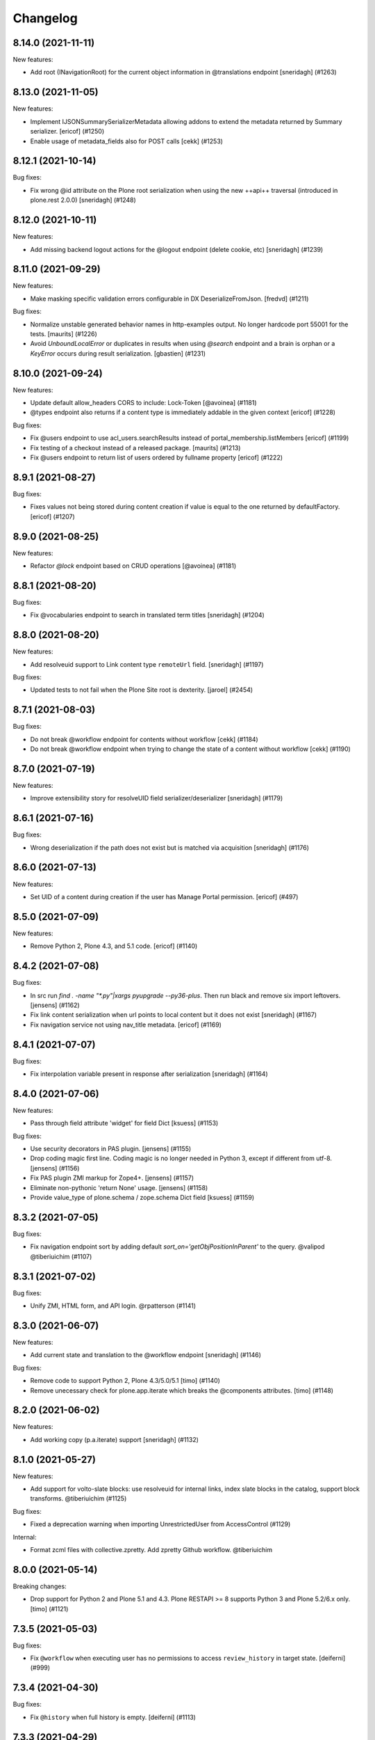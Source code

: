 Changelog
=========

.. You should *NOT* be adding new change log entries to this file.
   You should create a file in the news directory instead.
   For helpful instructions, please see:
   https://github.com/plone/plone.releaser/blob/master/ADD-A-NEWS-ITEM.rst

.. towncrier release notes start

8.14.0 (2021-11-11)
-------------------

New features:


- Add root (INavigationRoot) for the current object information in @translations endpoint
  [sneridagh] (#1263)


8.13.0 (2021-11-05)
-------------------

New features:


- Implement IJSONSummarySerializerMetadata allowing addons to extend the metadata returned by Summary serializer.
  [ericof] (#1250)
- Enable usage of metadata_fields also for POST calls [cekk] (#1253)


8.12.1 (2021-10-14)
-------------------

Bug fixes:


- Fix wrong @id attribute on the Plone root serialization when using the new ++api++ traversal (introduced in plone.rest 2.0.0)
  [sneridagh] (#1248)


8.12.0 (2021-10-11)
-------------------

New features:


- Add missing backend logout actions for the @logout endpoint (delete cookie, etc)
  [sneridagh] (#1239)


8.11.0 (2021-09-29)
-------------------

New features:


- Make masking specific validation errors configurable in DX DeserializeFromJson. [fredvd] (#1211)


Bug fixes:


- Normalize unstable generated behavior names in http-examples output.
  No longer hardcode port 55001 for the tests.
  [maurits] (#1226)
- Avoid `UnboundLocalError` or duplicates in results when using `@search` endpoint and a brain is orphan or a `KeyError` occurs during result serialization.
  [gbastien] (#1231)


8.10.0 (2021-09-24)
-------------------

New features:


- Update default allow_headers CORS to include: Lock-Token [@avoinea] (#1181)
- @types endpoint also returns if a content type is immediately addable in the given context
  [ericof] (#1228)


Bug fixes:


- Fix @users endpoint to use acl_users.searchResults instead of portal_membership.listMembers
  [ericof] (#1199)
- Fix testing of a checkout instead of a released package.
  [maurits] (#1213)
- Fix @users endpoint to return list of users ordered by fullname property
  [ericof] (#1222)


8.9.1 (2021-08-27)
------------------

Bug fixes:


- Fixes values not being stored during content creation if value is equal to the one returned by defaultFactory.
  [ericof] (#1207)


8.9.0 (2021-08-25)
------------------

New features:


- Refactor `@lock` endpoint based on CRUD operations [@avoinea] (#1181)


8.8.1 (2021-08-20)
------------------

Bug fixes:


- Fix @vocabularies endpoint to search in translated term titles
  [sneridagh] (#1204)


8.8.0 (2021-08-20)
------------------

New features:


- Add resolveuid support to Link content type ``remoteUrl`` field.
  [sneridagh] (#1197)


Bug fixes:


- Updated tests to not fail when the Plone Site root is dexterity.
  [jaroel] (#2454)


8.7.1 (2021-08-03)
------------------

Bug fixes:


- Do not break @workflow endpoint for contents without workflow [cekk] (#1184)
- Do not break @workflow endpoint when trying to change the state of a content without workflow [cekk] (#1190)


8.7.0 (2021-07-19)
------------------

New features:


- Improve extensibility story for resolveUID field serializer/deserializer
  [sneridagh] (#1179)


8.6.1 (2021-07-16)
------------------

Bug fixes:


- Wrong deserialization if the path does not exist but is matched via acquisition
  [sneridagh] (#1176)


8.6.0 (2021-07-13)
------------------

New features:


- Set UID of a content during creation if the user has Manage Portal permission.
  [ericof] (#497)


8.5.0 (2021-07-09)
------------------

New features:


- Remove Python 2, Plone 4.3, and 5.1 code.
  [ericof] (#1140)


8.4.2 (2021-07-08)
------------------

Bug fixes:


- In src run `find . -name "*.py"|xargs pyupgrade --py36-plus`.
  Then run black and remove six import leftovers. 
  [jensens] (#1162)
- Fix link content serialization when url points to local content but it does not exist
  [sneridagh] (#1167)
- Fix navigation service not using nav_title metadata.
  [ericof] (#1169)


8.4.1 (2021-07-07)
------------------

Bug fixes:


- Fix interpolation variable present in response after serialization
  [sneridagh] (#1164)


8.4.0 (2021-07-06)
------------------

New features:


- Pass through field attribute 'widget' for field Dict [ksuess] (#1153)


Bug fixes:


- Use security decorators in PAS plugin. [jensens] (#1155)
- Drop coding magic first line. Coding magic is no longer needed in Python 3, except if different from utf-8. [jensens] (#1156)
- Fix PAS plugin ZMI markup for Zope4+. [jensens] (#1157)
- Eliminate non-pythonic 'return None' usage. [jensens] (#1158)
- Provide value_type of plone.schema / zope.schema Dict field [ksuess] (#1159)


8.3.2 (2021-07-05)
------------------

Bug fixes:


- Fix navigation endpoint sort by adding default `sort_on='getObjPositionInParent'` to the query.  @valipod @tiberiuichim (#1107)


8.3.1 (2021-07-02)
------------------

Bug fixes:


- Unify ZMI, HTML form, and API login. @rpatterson (#1141)


8.3.0 (2021-06-07)
------------------

New features:


- Add current state and translation to the @workflow endpoint
  [sneridagh] (#1146)


Bug fixes:


- Remove code to support Python 2, Plone 4.3/5.0/5.1 [timo] (#1140)
- Remove unecessary check for plone.app.iterate which breaks the @components attributes. [timo] (#1148)


8.2.0 (2021-06-02)
------------------

New features:


- Add working copy (p.a.iterate) support
  [sneridagh] (#1132)


8.1.0 (2021-05-27)
------------------

New features:


- Add support for volto-slate blocks: use resolveuid for internal links, index slate blocks in the catalog, support block transforms. @tiberiuichim (#1125)


Bug fixes:


- Fixed a deprecation warning when importing UnrestrictedUser from AccessControl (#1129)



Internal:

- Format zcml files with collective.zpretty. Add zpretty Github workflow. @tiberiuichim


8.0.0 (2021-05-14)
------------------

Breaking changes:


- Drop support for Python 2 and Plone 5.1 and 4.3. Plone RESTAPI >= 8 supports Python 3 and Plone 5.2/6.x only. [timo] (#1121)


7.3.5 (2021-05-03)
------------------

Bug fixes:


- Fix ``@workflow`` when executing user has no permissions to access ``review_history`` in target state.
  [deiferni] (#999)


7.3.4 (2021-04-30)
------------------

Bug fixes:


- Fix ``@history`` when full history is empty.
  [deiferni] (#1113)


7.3.3 (2021-04-29)
------------------

Bug fixes:


- Fix ``@querystring-search`` endpoint with correct sort_order
  @mamico (#1108)


7.3.2 (2021-04-07)
------------------

Bug fixes:


- Fix ``@search`` endpoint with use_site_search_settings flag, for VHM PhysicalRoot
  scenarios
  @tiberiuichim (#1105)


7.3.1 (2021-03-27)
------------------

Bug fixes:


- Fixes if old p.schema is used
  [sneridagh] (#1103)


7.3.0 (2021-03-25)
------------------

New features:


- Adjust JSONField adapter to include widget name to use in serialization
  [sneridagh] (#1089)


Bug fixes:


- Fixes build was using the released version
  [sneridagh] (#1090)


7.2.1 (2021-03-22)
------------------

Bug fixes:


- @contextnavigation endpoint does not honor nav_title index
  [sneridagh] (#1092)


7.2.0 (2021-03-18)
------------------

New features:


- Allow block transforms to run in "subblocks", discovered as the ``blocks`` field (or alternatively, ``data.blocks``) in a block value. (#1085)


7.1.0 (2021-03-17)
------------------

New features:


- Allow passing ``use_site_search_settings=1`` in the ``@search`` endpoint request, to follow Plone's ``ISearchSchema`` settings. (#1081)


Bug fixes:


- Do not log "No such index" warnings for knonw indexes like metadata_fields @cekk (#987)
- Respect "Access inactive portal content" permission in @search endpoint [cekk] (#1066)
- Add GSM unsubscribe for test registered adapters in block transformer tests @tiberiuichim (#1083)
- Pin some package versions to fix buildout @tiberiuichim (#1086)


7.0.0 (2021-02-20)
------------------

- Re-release 7.0.0b8 as 7.0.0 final. [timo]


7.0.0b8 (2021-02-19)
--------------------

New features:


- Mark restapi 7 with a zcml feature flag: ``plonerestapi-7``
  [sneridagh] (#1068)
- Add a couple of additional tests for resolveuid feature reassurance
  [sneridagh] (#1072)


Bug fixes:


- Avoid duplicate fields within DX RestAPI
  [avoinea] (#1073)


7.0.0b7 (2021-02-10)
--------------------

New features:


- Add ``root`` element to the @breadcrumbs endpoint
  [sneridagh] (#1064)


Bug fixes:


- Remove ``escape``'d titles
  [sneridagh] (#1061)


7.0.0b6 (2021-02-09)
--------------------

Bug fixes:


- Do not break if some custom code provides an alias for Products.Archetypes (#1004)
- Handle missing review_state value in @navigation endpoint for items without a workflow [cekk] (#1060)


7.0.0b5 (2021-02-03)
--------------------

Bug fixes:


- Fix transform object_browser href smartfield not working as expected
  [sneridagh] (#1058)


7.0.0b4 (2021-02-01)
--------------------

Bug fixes:


- Fix href smart field in transformers do not cover the object_widget use case
  [sneridagh] (#1054)


7.0.0b3 (2021-01-26)
--------------------

New features:


- Add new @contextnavigation endpoint.
  [tiberiuichim] (#1042)
- Refactor navigation endpoint, add new ``nav_title`` attribute
  [sneridagh] (#1047)
- Add nav_title attribute to breadcrumbs endpoint
  [sneridagh] (#1049)
- Unify nav_title and title in navs
  [sneridagh] (#1051)


Bug fixes:


- Fix ``@id`` when content query has no ``fullbojects``
  [sneridagh] (#837)


7.0.0b2 (2021-01-25)
--------------------

New features:


- Add serializer/deserializer for remoteUrl Link's field [cekk] (#1005)


7.0.0b1 (2021-01-08)
--------------------

New features:


- Register blocks transformers also for Site Root
  [cekk] (#1043)


7.0.0a6 (2020-12-18)
--------------------

New features:


- Add `sort` feature to resort all folder items [petschki] (#812)
- Remove unneeded stringtype checks [erral] (#875)
- Enable Plone 4 Control Panels: Add-ons, Dexterity Content Types [avoinea] (#984)
- Enhance traceback with ``__traceback_info__`` on import to detect the field causing the problem. [jensens] (#1009)


Bug fixes:


- Fixed deprecation warnings for ``zope.site.hooks``, ``CMFPlone.interfaces.ILanguageSchema``
  and ``plone.dexterity.utils.splitSchemaName``. [maurits] (#975)
- Update tests to fix https://github.com/plone/plone.dexterity/pull/137 [@avoinea] (#1001)
- Fix resolveuid blocks transforms [tisto, sneridagh] (#1006)
- Fix type hint example in searching documentation. [jensens] (#1008)
- Fixed compatibility with Zope 4.5.2 by making sure Location header is string.
  On Python 2 it could be unicode for the users and groups end points.
  Fixes `issue 1019 <https://github.com/plone/plone.restapi/issues/1019>`_. [maurits] (#1019)
- Check for Plone 5 in content-adding endpoint if plone.app.multilingual is installed [erral] (#1029)
- Do not test if there is a `meta_type` index. It is unused ballast. [jensens] (#2024)
- Fix tests with Products.MailHost 4.10. [maurits] (#3178)


7.0.0a5 (2020-08-21)
--------------------

New features:

- Improved blocks transformers: now we can handle generic transformers
  [cekk]
- Add generic block transformer for handle resolveuid in all blocks that have a *url* or *href* field
  [cekk]
- Add "smart fields" concept: if block has a *searchableText* field, this will be indexed in Plone
  [cekk, tiberiuichim] (#952)


7.0.0a4 (2020-05-15)
--------------------

New features:


- Replace internal links to files in blocks with a download url if the user has no edit permissions [csenger] (#930)


7.0.0a3 (2020-05-13)
--------------------

New features:


- In block text indexing, query for IBlockSearchableText named adapters to allow
  extraction from any block type. This avoids hardcoding for the 'text' block type.
  [tiberiuichim] (#917)


7.0.0a2 (2020-05-12)
--------------------

New features:


- Added ``IBlockFieldDeserializationTransformer`` and its counterpart,
  ``IBlockFieldSerializationTransformer`` concepts, use subscribers to
  convert/adjust value of blocks on serialization/deserialization, this enables
  an extensible mechanism to transform block values when saving content.

  Added an html block deserializer transformer, it will clean the
  content of the "html" block according to portal_transform x-html-safe settings.

  Added an image block deserializer transformer, it will use resolveuid mechanism
  to transform the url field to a UID of content.

  Move the resolveuid code from the dexterity field deserializer to a dedicated
  block converter adapter, using the above mechanism.
  [tiberiuichim] (#915)


7.0.0a1 (2020-05-11)
--------------------

New features:


- Resolve links in blocks to UIDs during deserialization and back to paths during
  serialization.
  [buchi,timo,cekk] (#808)


6.15.1 (2021-02-20)
-------------------

Bug fixes:


- Fixed compatibility with Zope 4.5.2 by making sure Location header is string.
  On Python 2 it could be unicode for the users and groups end points.
  Fixes `issue 1019 <https://github.com/plone/plone.restapi/issues/1019>`_.
  [maurits] (#1019)


6.15.0 (2020-10-08)
-------------------

New features:

- Add `sort` feature to resort all folder items
  [petschki] (#812)

- Remove unneeded stringtype checks
  [erral] (#875)


Bug fixes:


- Fixed deprecation warnings for ``zope.site.hooks``, ``CMFPlone.interfaces.ILanguageSchema``
  and ``plone.dexterity.utils.splitSchemaName``.
  [maurits] (#975)

- Update tests to fix https://github.com/plone/plone.dexterity/pull/137
  [@avoinea] (#1001)

- Fix tests with Products.MailHost 4.10.
  [maurits] (#3178)


6.14.0 (2020-08-28)
-------------------

New features:

- Add @types endpoint to be able to add/edit/delete CT schema [Petchesi-Iulian, avoinea] (#951)


6.13.8 (2020-08-20)
-------------------

Bug fixes:


- Removed useless management of metadata_fields in SearchHandler/LazyCatalogResultSerializer since it is handled in DefaultJSONSummarySerializer. [gbastien] (#970)


6.13.7 (2020-07-16)
-------------------

Bug fixes:


- Add a Decimal() converter
  [fulv] (#963)


6.13.6 (2020-07-09)
-------------------

Bug fixes:


- Fix Plone 5.2.x deprecation message 'ILanguageSchema is deprecated'.
  [timo] (#975)
- Do not hardcode the port in tests because it may depend on environment variables [ale-rt] (#978)


6.13.5 (2020-06-29)
-------------------

Bug fixes:


- Remove the use of plone.api in upgrade code
  [erral] (#917)


6.13.4 (2020-06-18)
-------------------

Bug fixes:


- Re-add test folder to the release (ignore the tests/images folder though). [timo] (#968)


6.13.3 (2020-06-17)
-------------------

Bug fixes:


- Take the `include_items` parameter into account in `SerializeCollectionToJson`. [gbastien] (#957)


6.13.2 (2020-06-15)
-------------------

Bug fixes:


- Include plone.app.controlpanel permissions.zcml in database service to avoid ConfigurationExecutionError regarding 'plone.app.controlpanel.Overview' permission while starting Plone 4.3.x [gbastien] (#956)


6.13.1 (2020-06-03)
-------------------

Bug fixes:


- PATCH (editing) in @user endpoint now is able to remove existing values using null
  [sneridagh] (#946)


6.13.0 (2020-05-28)
-------------------

New features:


- Expose author_image in comments endpoint [timo] (#948)


6.12.0 (2020-05-11)
-------------------

New features:


- Add database endpoint [timo] (#941)


6.11.0 (2020-05-08)
-------------------

New features:


- Add type-schema adapters for: Email, URI and Password
  [avoinea] (#926)


6.10.0 (2020-05-07)
-------------------

New features:


- Add system endpoint. [timo] (#736)


6.9.1 (2020-05-07)
------------------

Bug fixes:


- Fixed @translations endpoint to only retrieve the translations that the current user
  can really access using ``get_restricted_translations`` instead. This fixes the use
  case where an user with no permissions on a translation accessing the endpoint returned
  a 401.
  [sneridagh] (#937)


6.9.0 (2020-05-06)
------------------

New features:


- Add endpoints for managing addons. [esteele] (#733)


6.8.1 (2020-05-04)
------------------

Bug fixes:


- Treat next/prev items for unordered folders.
  [rodfersou] (#928)


6.8.0 (2020-04-23)
------------------

New features:


- Managing Dexterity Type Creation (CRUD) via plone.restapi
  [avoinea] (#534)


6.7.0 (2020-04-21)
------------------

New features:


- Make @querystring-search endpoint context aware
  [sneridagh] (#911)


Bug fixes:


- Fix sphinxbuilder with Python 3.8
  [avoinea] (#905)


6.6.1 (2020-04-17)
------------------

Bug fixes:


- call unescape method on received html for richtext before save it in Plone.
  [cekk] (#913)
- Small fix in IBlocks test, addedd a missing assert call
  [tiberiuichim] (#914)


6.6.0 (2020-04-07)
------------------

New features:


- Add next_item and previous_item attributes to allow to navigate to the previous and next sibling in the container the document is located.
  [rodfersou] (#900)


6.5.2 (2020-04-01)
------------------

Bug fixes:


- Fix for the use case while updating user properties in the @user endpoint, and the
  portrait is already previously set but the request includes the (previously) serialized
  value as a string because the user are not updating it
  [sneridagh] (#896)


6.5.1 (2020-04-01)
------------------

Bug fixes:


- Fix deleting user portrait.
  [buchi] (#751)


6.5.0 (2020-03-30)
------------------

New features:


- Link translation on content creation feature and new @translation-locator endpoint
  [sneridagh] (#887)


6.4.1 (2020-03-25)
------------------

Bug fixes:


- Make discussion endpoint return content that is deserialized via portal transforms (e.g. 'text/x-web-intelligent') [timo] (#889)


6.4.0 (2020-03-23)
------------------

New features:


- Add targetUrl to the dxcontent serializer for primary file fields to be able to download a file directly.
  [csenger] (#886)


Bug fixes:


- Fixed package install error with Python 3.6 without locale.
  See `coredev issue 642 <https://github.com/plone/buildout.coredev/issues/642#issuecomment-597008272>`_.
  [maurits] (#642)
- plone.app.discussion extends the review workflow for moderation of comments. This change takes the additional workflow states into account.
  [ksuess] (#842)


6.3.0 (2020-03-03)
------------------

New features:


- Allow using object paths and UIDs to link translations
  [erral] (#645)


Bug fixes:


- Add a catalog serializer guard when returning fullobjects in case the object doesn't
  exist anymore because for some reason it failed to uncatalog itself.
  [sneridagh] (#877)
- Use longer password in tests.  [maurits] (#3044)


6.2.4 (2020-02-20)
------------------

Bug fixes:


- fullobjects qs is missing in response batch links in batching operations
  [sneridagh] (#868)


6.2.3 (2020-02-19)
------------------

Bug fixes:


- Return proper None instead of string "None" on the choice schema serializer [sneridagh] (#863)


6.2.2 (2020-01-24)
------------------

Bug fixes:


- Degrade gracefully when a term set in a content field does not exists in the assigned vocabulary [sneridagh] (#856)


6.2.1 (2020-01-22)
------------------

Bug fixes:


- Sharing POST: Limit roles to ones the user is allowed to delegate.
  [lgraf] (#857)


6.2.0 (2020-01-10)
------------------

New features:


- Make ?fullobjects work in AT Collections to get the full JSON representation of the items
  [erral] (#698)
- Make ?fullobjects work in Dexterity Collections to get the full JSON representation of the items
  [erral] (#848)


Bug fixes:


- Fix WorkflowException for related items with no review_state.
  [arsenico13] (#376)


6.1.0 (2020-01-05)
------------------

New features:


- Add SearchableText indexing for text in blocks
  [luca-bellenghi] (#844)


6.0.0 (2019-12-22)
------------------

Breaking changes:


- Remove IAPIRequest marker interface from plone.restapi. The correct interface should be imported from plone.rest.interfaces instead. If anybody was using this marker Interface, it didn't do anything. (#819)


Bug fixes:


- Prevent converting bytestring ids to unicode ids when reordering (see upgrade guide for potential migration).
  [deiferni] (#827)


5.1.0 (2019-12-07)
------------------

New features:


- Add Python 3.8 support @timo (#829)


5.0.3 (2019-12-06)
------------------

Bug fixes:


- Change to use the short name for the Blocks behavior instead of using the interface one. It fixes #838.
  [sneridagh] (#838)


5.0.2 (2019-11-06)
------------------

Bug fixes:


- Fix filtering vocabs and sources by title with non-ASCII characters.
  [lgraf] (#825)


5.0.1 (2019-11-05)
------------------

Bug fixes:


- Fix serialization of vocabulary items for fields that need hashable items (e.g. sets).
  [buchi] (#788)


5.0.0 (2019-10-31)
------------------

Breaking changes:


- Rename tiles behavior and fields to blocks, migration step.
  [timo, sneridagh] (#821)


Bug fixes:


- Fixed startup error when Archetypes is there, but ``plone.app.blob`` or ``plone.app.collection`` not.
  [maurits] (#690)


4.6.0 (2019-10-06)
------------------

New features:


- Add @sources and @querysources endpoints, and link to them from JSON schema in @types response.
  [lgraf] (#790)


Bug fixes:


- Explicitly load zcml of dependencies, instead of using ``includeDependencies``
  [maurits] (#2952)


4.5.1 (2019-09-23)
------------------

Bug fixes:


- Fire ModifiedEvent when field is set to null in a PATCH request.
  [phgross] (#802)

- Testing: Drop freezegun and instead selectively patch some timestamp accessors.
  [lgraf] (#803)


4.5.0 (2019-09-12)
------------------

New features:


- Add @querystring-search endpoint that returns the results of a search using a p.a.querystring query.
  [sneridagh] (#789)
- Use Plone 5.2 and Python 3 as default to generate documentation. [timo] (#800)


Bug fixes:


- Make group serializer results predictable by returning sorted item results. [timo] (#798)


4.4.0 (2019-08-30)
------------------

New features:


- Add @querystring endpoint that dumps p.a.querystring config.
  [lgraf] (#754)


Bug fixes:


- Fix typo in the ``tiles_layout`` field title name.
  [sneridagh] (#785)


4.3.1 (2019-07-10)
------------------

Bug fixes:


- Fix @sharing POST when called on the plone site root
  [csenger] (#780)


4.3.0 (2019-06-30)
------------------

New features:


- Support retrieval of additional metadata fields in summaries in the same way as
  in search results.
  [buchi] (#681)


4.2.0 (2019-06-29)
------------------

New features:


- Make @types endpoint expandable.
  [lgraf] (#766)
- Factor out permission checks in @users endpoint
  to make it more easily customizable.
  [lgraf] (#771)


Bug fixes:


- Gracefully handle corrupt images when serializing scales.
  [lgraf] (#729)
- Docs: Make sure application/json+schema examples also get syntax highlighted.
  [lgraf] (#764)
- Return empty response for status 204 (No Content).
  [buchi] (#775)
- Return status 400 if a referenced object can not be resolved during deserialization.
  [lgraf] (#777)


4.1.4 (2019-06-21)
------------------

Bug fixes:


- Set effective_date and reindex obj on workflow transitions. [wkbkhard] (#760)


4.1.3 (2019-06-21)
------------------

Bug fixes:


- Improve documentation for how to set relations by adding some examples.
  [buchi] (#732)
- Return an error message if a referenced object can not be resolved.
  [buchi] (#738)


4.1.2 (2019-06-15)
------------------

Bug fixes:


- @types endpoint: Fix support for context aware default factories.
  [lgraf] (#748)


4.1.1 (2019-06-13)
------------------

Bug fixes:


- Handle ``None`` as a vocabulary term title in the vocabulary serializer.
  [Rotonen] (#742)
- Handle a term not having a title attribute in the vocabulary serializer.
  [Rotonen] (#742)
- Handle a term having a non-ASCII ``str`` title attribute in the vocabulary
  serializer.
  [Rotonen] (#743)
- Fix time freezing in Plone 5.1 tests.
  [lgraf] (#745)


4.1.0 (2019-05-25)
------------------

New features:

- Use Black on the code base. [timo] (#693)


4.0.0 (2019-05-09)
------------------

Breaking changes:

- @vocabularies service: No longer returns an @id for terms. Results are batched, and terms are now listed as items instead of terms to match other batched responses. Batch size is 25 by default but can be overridden using the b_size parameter.
  [davisagli]

- @types service: Choice fields using named vocabularies are now serialized with a vocabulary property giving the URL of the @vocabularies endpoint for the vocabulary instead of including choices, enum and enumNames inline. The subjects field is now serialized as an array of string items using the plone.app.vocabularies.Keywords vocabulary.
  [davisagli]

- Serialize widget parameters into a widgetOptions object instead of adding them to the top level of the schema property.
  [davisagli]

- Add `title` and `token` filter to the vocabularies endpoint.
  [davisagli, sneridagh, timo] (#535)

- Use tokens for serialization/deserialization of vocabulary terms.
  [buchi] (#691)

- Return the token and the title of vocabulary terms in serialization.
  See upgrade guide for more information.
  [buchi] (#726)

New Features:

- ``@vocabularies`` service: Use ``title`` parameter to filter terms by title
  and ``token`` for getting the title of a term given a token.
  (case-insensitive).
  [davisagli, sneridagh, timo]

Bug fixes:

- Standardize errors data structure of email-notification endpoint.
  [cekk] (#708)

- When renewing an expired or invalid authentication token with ``@login-renew`` fail with a ``401`` error instead of returning a new authentication token.
  [thet] (#721)

- Use interface name in the ``tiles`` profile instead of the shorthand behavior name. This fixes #724.
  [sneridagh] (#724)

- Avoid calculating batch links for catalog results twice.
  [davisagli]


3.9.0 (2019-04-18)
------------------

New features:

- Add full support for `fullobjects` support for AT content types.
  [sneridagh] (#698)


3.8.1 (2019-03-21)
------------------

Bug fixes:

- Fixed Python 3 incompatiblity with workflow service (#676)
  [ajung]

- Hide performance, testing, and tiles profile. (#700)
  [timo]


3.8.0 (2019-03-21)
------------------

New features:

- Add support for add/update user portraits (@user endpoint)
  [sneridagh] (#701)


3.7.5 (2019-03-14)
------------------

Bug fixes:

- Do not depend on the deprecated plone.app.controlpanel package.
  [sneridagh] (#696)


3.7.4 (2019-03-13)
------------------

Bug fixes:

- Fix a problem on ZCML loading depending on how the policy package is named,
  related to the load of permissions in control panels and multilingual.
  [sneridagh] (#526)


3.7.3 (2019-03-08)
------------------

Bug fixes:

- Use environment-markers instead of python-logic to specify dependencies for py2.
  [pbauer] (#688)


3.7.2 (2019-03-07)
------------------

Bug fixes:

- Fix TUS upload events `#689 <https://github.com/plone/plone.restapi/issues/689>`_.
  [buchi] (#689)


3.7.1 (2019-03-06)
------------------

Bugfixes:

- Fix release to not create universal (Python 2/3) wheels.
  [gforcada]

- Install zestreleaser.towncrier in the buildout to the changelog is updated correctly. (#684)
  [maurits]


3.7.0 (2019-03-04)
------------------

New Features:

- Add group roles to @groups serializer
  [sneridagh]


3.6.0 (2019-02-16)
------------------

New Features:

- Enhance site root to serialize and deserialize 'tiles' and 'tiles_layout' attributes.
  [sneridagh]

- Fix @workflow endpoint on site root to return an empty object instead of a 404.
  [sneridagh]


3.5.2 (2019-02-14)
------------------

Bugfixes:

- Fix serializing the Event type. This fixes https://github.com/plone/plone.restapi/issues/664.
  [davisagli, elioschmutz]


3.5.1 (2019-02-05)
------------------

Bugfixes:

- Do not fail on serializing types with fields having non-parametrized widgets.
  Fixes issue `664 <https://github.com/plone/plone.restapi/issues/664>`_.
  [elioschmutz]


3.5.0 (2018-11-06)
------------------

New Features:

- Add Python 3 support.
  [pbauer, davisagli]


3.4.5 (2018-09-14)
------------------

Bugfixes:

- Avoid ``AttributeError`` on add-on installation (fixes `#465 <https://github.com/plone/plone.restapi/issues/465>`_.
  [lukasgraf, hvelarde]

- Make search work with a path query containing a list of paths in a virtual hosting setting.
  [sunew]


3.4.4 (2018-08-31)
------------------

Bugfixes:

- Generalize the last bugfix solution for searching the userid on password
  reset requests, matching it with Plone's one. This covers all the request
  use cases.
  [sneridagh]


3.4.3 (2018-08-30)
------------------

Bugfixes:

- Add "Use UUID as user ID" support for password resets
  [sneridagh]


3.4.2 (2018-08-27)
------------------

Bugfixes:

- Add missing "Use UUID as user ID" support to POST @users endpoint on user creation.
  Also improve the userid/username chooser by using the same process as Plone does.
  This fixes: https://github.com/plone/plone.restapi/issues/586
  [sneridagh]


3.4.1 (2018-07-22)
------------------

Bugfixes:

- Make sure the default profile is installed on tiles profile installation.
  [timo]


3.4.0 (2018-07-21)
------------------

New Features:

- Add tiles profile.
  [timo]


3.3.0 (2018-07-20)
------------------

New Features:

- Return member fields based on user schema in `@users` endpoint instead of a
  fixed list of member properties.
  [buchi]


3.2.2 (2018-07-19)
------------------

Bugfixes:

- Do not include HTTP examples using data_files anymore, but move them below
  src/plone/restapi instead and use package_data to include them.
  [lgraf]

- Rename Dexterity content before adding it to a container.
  [buchi]

- Avoid hard dependency on Archetypes introduced in 3.0.0.
  This fixes `issue 570 <https://github.com/plone/plone.restapi/issues/570>`_.
  [buchi]

- Make setup.py require plone.behavior >= 1.1. This fixes #575.
  [timo]

- Fixes ``test_search`` to work with bug fixed ``plone.indexer``.
  Now ``DXTestDocument`` explicit got an attribute ``exclude_from_nav``.
  This fixes `issue 579 <https://github.com/plone/plone.restapi/issues/579>`_.
  Refers to `Products.CMFPlone Issue 2469 <https://github.com/plone/Products.CMFPlone/issues/2469>`_
  [jensens]


3.2.1 (2018-06-28)
------------------

Bugfixes:

- Require plone.schema >= 1.2.0 in setup.py for new tiles endpoint.
  [timo]

3.2.0 (2018-06-28)
------------------

New Features:

- Add tiles endpoint for getting all available content tiles and its JSONSchema.
  [sneridagh]

- Add a tiles behavior to support the new tiles implementation for plone.restapi.
  [sneridagh]

- Make sure to include HTTP examples in installed egg, so test_documentation
  tests also work against a installed release of plone.restapi.
  [lgraf]


3.1.0 (2018-06-27)
------------------

New Features:

- Plone 5.2 compatibility.
  [sunew, davisagli, timo]


3.0.0 (2018-06-26)
------------------

Breaking Changes:

- Fix object creation events. Before this fix, creation events were fired on
  empty not yet deserialized objects. Also a modified event was fired after
  deserializing e newly created object.
  Custom content deserializers now must handle the `create` keyword argument,
  which determines if deserialization is performed during object creation or
  while updating an object.
  [buchi]

- Include translated role titles in `@sharing` GET.
  [lgraf]

- Image URLs are now created using the cache optimized way. Fixes #494.
  [erral]


2.2.1 (2018-06-25)
------------------

Bugfixes:

- Fix ReST on PyPi.
  [timo]


2.2.0 (2018-06-25)
------------------

New Features:

- Document the use of the `Accept-Language` HTTP header.
  [erral]

- Translate FTI titles on `@types` endpoint. Fixes #337.
  [erral]

- Translate action name, workflow state and transition names in @history endpoint.
  [erral]

- Enhance `@workflow` endpoint to support applying transitions to all contained
  items and to set effective and expiration dates.
  [buchi]

Bugfixes:

- Make sure DX DefaultFieldDeserializer validates field values.
  [lgraf]

- Reindex AT content on PATCH. This fixes `issue 531 <https://github.com/plone/plone.restapi/issues/531>`_.
  [buchi]

- Fix change password on Plone 5.2
  [sunew]

- Plone 5.2 compatible tests.
  [sunew]


2.1.0 (2018-06-23)
------------------

New Features:

- Include translated role title in `@roles` GET.
  [lgraf]


2.0.1 (2018-06-22)
------------------

Bugfixes:

- Hide upgrades from the add-ons control panel.
  Fixes `issue 532 <https://github.com/plone/plone.restapi/issues/532>`_.
  [maurits]


2.0.0 (2018-04-27)
------------------

Breaking Changes:

- Convert all datetime, DateTime and time instances to UTC before serializing.
  [thet]

- Use python-dateutil instead of DateTime to parse date strings when de-serializing.
  [thet]

- Make `@translations` endpoint expandable
  [erral]

- Rename the results attribute in `@translations` endpoint to be 'items'
  [erral]

- Remove 'language' attribute in `@translations` endpoint from the
  top-level response entry
  [erral]

New Features:

- Expose the tagged values for widgets in the @types endpoint.
  [jaroel]

- Render subject vocabulary as items for subjects field.
  [jaroel]

- New permission for accessing user information in the GET @user endpoint
  `plone.restapi: Access Plone user information` mapped by default to Manager
  role (as it was before).
  [sneridagh]

Bugfixes:

- Add VHM support to @search
  [csenger]


1.6.0 (2018-04-17)
------------------

New Features:

- Add `expand.navigation.depth` parameter to the `@navigation` endpoint.
  [fulv, sneridagh]


1.5.0 (2018-04-03)
------------------

New Features:

- Allow users to update their own properties and password.
  [sneridagh]


1.4.1 (2018-03-22)
------------------

Bugfixes:

- Fix serialization of `Discussion Item` and `Collection` content types when
  called with `fullobjects` parameter.
  [sneridagh]


1.4.0 (2018-03-19)
------------------

New Features:

- Add expandable @actions endpoint to retrieve portal_actions.
  [csenger,timo,sneridagh]


1.3.1 (2018-03-14)
------------------

Bugfixes:

- Support null in content PATCH requests to delete a field value
  (Dexterity only). This fixes #187.
  [csenger]


1.3.0 (2018-03-05)
------------------

New Features:

- Observe the allow_discussion allowance (global, fti, object) on object
  serialization.
  [sneridagh]

- Add '@email-send' endpoint to allow authorized users to send emails to
  arbitrary addresses (Plone 5 only).
  [sneridagh]


1.2.0 (2018-02-28)
------------------

New Features:

- Allow users to get their own user information.
  [erral]

Bugfixes:

- Mark uninstall profile as non-installable.
  [hvelarde]

- Fix the use of fullobjects in Archetypes based sites @search
  [erral]

- Fix workflow translations with unicode characters.
  [Gagaro]

- Fix workflow encoding in transition endpoint.
  [Gagaro]


1.1.0 (2018-01-24)
------------------

New Features:

- Add '@email-notification' endpoint to contact the site owner via email.
  (Plone 5 only)
  [sneridagh]

Bugfixes:

- Remove warning about alpha version from docs.
  [timo]


1.0.0 (2018-01-17)
------------------

Bugfixes:

- Remove deprecated getSiteEncoding import.
  [timo]

- Build documentation on Plone 5.0.x (before: Plone 4.3.x).
  [timo]


1.0b1 (2018-01-05)
------------------

Breaking Changes:

- Rename 'url' attribute on navigation / breadcrumb to '@id'.
  [timo]

New Features:

- Allow client to ask for the full representation of an object after creation
  by setting the 'Prefer' header on a PATCH request.
  [Gagaro]

- Support deserialization of a relationChoice field using the contents of the
  serialization (enhanced by the serializer) output.
  [sneridagh]

- Allow properties when adding a user.
  This allows setting the fullname by anonymous users.
  [jaroel]

- Add support for IContextSourceBinder vocabularies on JSON schema Choice
  fields adapters.
  [sneridagh]

- Add upgrade guide.
  [timo]

Bugfixes:

- Fix issue where POST or PATCH a named file with a download link would
  always return self.context.image, not the actual file.
  [jaroel]

- Fix DateTimeDeserializer when posting None for a non-required field.
  [jaroel]

- Fixed 'required' for DateTime fields.
  [jaroel]

- Batching: Preserve list-like query string params when canonicalizing URLs.
  [lgraf]

- Fixed NamedFieldDeserializer to take a null to remove files/images.
  [jaroel]

- Fixed NamedFieldDeserializer to validate required fields.
  [jaroel]

- Prevent a fatal error when we get @workflow without permission to get
  review_history worfklow variable.
  [thomasdesvenain]

- Make user registration work as default Plone behavior by adding the Member
  role to the user.
  [sneridagh]


1.0a25 (2017-11-23)
-------------------

Breaking Changes:

- Remove @components navigation and breadcrumbs. Use top level @navigation and
  @breadcrumb endpoints instead.
  [timo]

- Remove "sharing" attributes from GET response.
  [timo,jaroel]

- Convert richtext using .output_relative_to. Direct conversion from RichText
  if no longer supported as we *always* need a context for the ITransformer.
  [jaroel]

New Features:

- Add fullobjects parameter to content GET request.
  [timo]

- Include descriptions of modified fields in object-modified event.
  [buchi]

- Add uninstall profile
  [davilima6]

- Add `include_items` option to `SerializeFolderToJson`.
  [Gagaro]

Bugfixes:

- Fix error messages for password reset (wrong user and wrong password).
  [csenger]

- Fix #440, URL and @id wrong in second level get contents call for folderish
  items.
  [sneridagh]

- Fix #441, GET in a folderish content with 'fullobjects' is
  including all items recursively.
  [sneridagh]

- Fix #443, Ensure the userid returned by `authenticateCredentials` is a byte string and not unicode.
  [Gagaro]


1.0a24 (2017-11-13)
-------------------

New Features:

- Add 'is_editable' and 'is_deletable' to the serialization of comments
  objects. Also refactored the comments endpoint to DRY.
  [sneridagh]

- Improve is_folderish property to include Plone site and AT content types
  [sneridagh]

Bugfixes:

- Cover complete use cases of file handling in a content type. This includes
  removal of a image/file and being able to feed the PATCH endpoint with the
  response of a GET operation the image/file fields without deleting the
  existing value.
  [sneridagh]


1.0a23 (2017-11-07)
-------------------

Bugfixes:

- Fix JWT authentication for users defined in the Zope root user folder.
  This fixes https://github.com/plone/plone.restapi/issues/168 and
  https://github.com/plone/plone.restapi/issues/127.
  [buchi]

- Fix datetime deserialization for timezone aware fields.
  This fixes https://github.com/plone/plone.restapi/issues/253
  [buchi]


1.0a22 (2017-11-04)
-------------------

New Features:

- Add @translations endpoint
  [erral]

- Include title in site serialization.
  [buchi]

- Include is_folderish property on GET request responses. Fixes #327.
  [sneridagh]


Bugfixes:

- Strip spaces from TextLine values to match z3c.form implementation.
  [jaroel]

- Disallow None and u'' when TextLine is required. Refs #351.
  [jaroel]

- Make getting '/@types/{type_id}' work for non-DX types, ie "Plone Site".
  [jaroel]

- Remove Products.PasswortResetTool from setup.py since it is
  a soft dependency. It is included in Plone >= 5.1.
  [tomgross]

- Update pytz to fix travis builds
  [sneridagh]


1.0a21 (2017-09-23)
-------------------

New Features:

- Add support for expandable elements. See http://plonerestapi.readthedocs.io/en/latest/expansion.html for details.
  [buchi]

- Translate titles in @workflow.
  [csenger]

- Add endpoints for locking/unlocking. See http://plonerestapi.readthedocs.io/en/latest/locking.html for details.
  [buchi]

- Add @controlpanels endpoint.
  [jaroel, timo]

Bugfixes:

- Fix ZCML load order issue by explicitly loading permissions.zcml from CMFCore.
  [lgraf]

- Fix @id values returned by @search with 'fullobjects' option
  [ebrehault]

- Re-add skipped tests from @breadcrumbs and @navigation now that expansion
  is in place.
  [sneridagh]


1.0a20 (2017-07-24)
-------------------

Bugfixes:

- Support content reordering on the site root.
  [jaroel]

- Support setting Layout on the site root.
  [jaroel]

- Add clarification when using SearchableText parameter in plone.restapi to avoid confusions
  [sneridagh]


1.0a19 (2017-06-25)
-------------------

New Features:

- Implement tus.io upload endpoint.
  [buchi]


1.0a18 (2017-06-14)
-------------------

New Features:

- Add "&fullobject" parameter in @search to retrieve full objects
  [ebrehault]

Bugfixes:

- Tweaks to README.rst
  [tkimnguyen]

- Don't list non-DX types in @types endpoint.
  Refs https://github.com/plone/plone.restapi/issues/150
  [jaroel]


1.0a17 (2017-05-31)
-------------------

Breaking Changes:

- Change RichText field value to use 'output' instead of 'raw' to fix inline
  paths. This fixes #302.
  [erral]

New Features:

- Automatically publish docker images on hub.docker.com.
  [timo]

Bugfixes:

- Docs: Fix batching example request/response.
  [lgraf]


1.0a16 (2017-05-23)
-------------------

New Features:

- Add @comments endpoint.
  [jaroel,timo,pjoshi]

- Add @roles endpoint to list defined global roles.
  [jaroel]

- Add JSON schema to @registry listing.
  [jaroel]

- Allow to manipulate the group membership in the @groups endpoint.
  [jaroel]

- List and mutate global roles assigned to a user in the @users endpoint.
  [jaroel]

Bugfixes:

- Bind schema field to context to handle context vocabularies. #389
  [csenger]

- The inherit flag was the wrong way around.
  Blocked inherit showed up as non-blocked.
  [jaroel]


1.0a15 (2017-05-15)
-------------------

New Features:

- Add @translations endpoint
  [erral]

- Reorder children in a item using the content endpoint.
  [jaroel]

- Add batched listing of registry entries to @registry endpoint.
  [jaroel]


1.0a14 (2017-05-02)
-------------------

New Features:

- Add @history endpoint.
  [jaroel]

Bugfixes:

- Fix the @move endpoint fails to return 403 when the user don't have proper
  delete permissions over the parent folder.
  [sneridagh]


1.0a13 (2017-04-18)
-------------------

New Features:

- Add support for a 'search' parameter to @sharing. This returns additional
  principals in 'entries', also flagging the acquired and inherited fields.
  [jaroel]

- Add support for setting/modifying 'layout' on DX and AT content endpoints.
  [jaroel]

- Add support for getting the defined layouts on the root types endpoint.
  [jaroel]

Bugfixes:

- Add the title to the workflow history in the @workflow endpoint.
  This fixes #279.
  [sneridagh]

- Don't fetch unnecessary PasswordResetTool in Plone 5.1
  [tomgross]


1.0a12 (2017-04-03)
-------------------

Bugfixes:

- Handle special case when user @move content that cannot delete returning
  proper 403
  [sneridagh]


1.0a11 (2017-03-24)
-------------------

Bugfixes:

- Remove zope.intid dependency from copy/move endpoint. Remove plone.api
  dependency from principals endpoint. Make
  ChoiceslessRelationListSchemaProvider available only if z3c.relationfield
  is installed. This fixes https://github.com/plone/plone.restapi/issues/288
  [erral]

- Remove unittest2 imports from tests.
  [timo]

- Add Products.PasswortResetTool to dependencies. This dependency is gone in
  Plone 5.1.
  [timo]

- Make import of LocalrolesModifiedEvent conditional, so plone.restapi
  doesn't prevent Plone 4.3 deployments < 4.3.4 from booting.
  [lgraf]


1.0a10 (2017-03-22)
-------------------

New Features:

- Add @sharing endpoint.
  [timo,csenger,sneridagh]

- Add @vocabularies endpoint.
  [timo,csenger,sneridagh]

- Add @copy and @move endpoints.
  [buchi,sneridagh]

- Docs: Convert all HTTP examples to use sphinxcontrib-httpexample.
  [lgraf]

- Add 'addable' attribute to the @types endpoint. It specifies if the content
  type can be added to the current context. See
  https://github.com/plone/plone.restapi/issues/173.
  [jaroel]

- Add support for named IJsonSchemaProvider adapter to target a single
  field in a schema. This allows us to prevent rendering all choices in
  relatedItems. See https://github.com/plone/plone.restapi/issues/199.
  [jaroel]

- Add review_state to the folderish summary serializer.
  [sneridagh]

- Add @principals endpoint. It searches for principals and returns a list of
  users and groups that matches the query. This is aimed to be used in the
  sharing UI widget or other user/groups search widgets.
  [sneridagh]

- Add reset-password action to the @users endpoint.
  https://github.com/plone/plone.restapi/issues/158
  [timo,csenger]

Bugfixes:

- Fix coveralls reporting.
  [timo]

- Return correct @id for folderish objects created via POST.
  [lgraf]

- Fix timezone-related failures when running tests through `coverage`.
  [witsch]

- @search endpoint: Also prefill path query dict with context path.
  This will allow users to supply an argument like path.depth=1, and still
  have path.query be prefilled server-side to the context's path.
  [lgraf]

- Overhaul JSON schema generation for @types endpoint. It now returns
  fields in correct order and in their appropriate fieldsets.
  [lgraf]

- Add missing id to the Plone site serialization, related to issue #186.
  [sneridagh]

- Add missing adapter for IBytes on JSONFieldSchema generator. This fixes the
  broken /@types/Image and /@types/File endpoints.
  [sneridagh]

- Fix addable types for member users and roles assigned locally on @types
  endpoint.
  [sneridagh]


1.0a9 (2017-03-03)
------------------

New Features:

- Make date and datetime fields provide a 'widget' attribute.
  [timo]

- Add documentation for types endpoint schema.
  [timo]

- Add basic groups CRUD operations in @groups endpoints
  [sneridagh]

- Make @types endpoint include a 'mode' attribute. This fixes https://github.com/plone/plone.restapi/issues/198.
  [timo]

Bugfixes:

- Fix queries to ensure ordering of container items by getObjectPositionInParent.
  [lgraf]


1.0a8 (2017-01-12)
------------------

New Features:

- Add simple user search capabilities in the GET @users endpoint.
  [sneridagh]

Bugfixes:

- Allow installation of plone.restapi if JWT plugin already exists. This fixes
  https://github.com/plone/plone.restapi/issues/119.
  [buchi]


1.0a7 (2016-12-05)
------------------

Bugfixes:

- Make login endpoint accessible without UseRESTAPI permission. This fixes
  https://github.com/plone/plone.restapi/issues/166.
  [buchi]


1.0a6 (2016-11-30)
------------------

New Features:

- Introduce dedicated permission required to use REST API at all
  (assigned to everybody by default).
  [lgraf]

Bugfixes:

- When token expires, PAS plugin should return an empty credential.
  [ebrehault]


1.0a5 (2016-10-07)
------------------

Bugfixes:

- Remove plone.api dependency from users service. This fixes
  https://github.com/plone/plone.restapi/issues/145.
  [timo]


1.0a4 (2016-10-05)
------------------

New Features:

- Make POST request return the serialized object.
  [timo]

- Include 'id' attribute in responses.
  [timo]


1.0a3 (2016-09-27)
------------------

New Features:

- Add @users endpoint.
  [timo]

Bugfixes:

- Fix bug where disabling the "Use Keyring" flag wasn't persisted in jwt_auth plugin.
  [lgraf]


1.0a2 (2016-08-20)
------------------

New Features:

- Implements navigation and breadcrumbs components
  [ebrehault]

- Add `widget` and support for RichText field in @types component.
  [ebrehault]

- Add fieldsets in @types
  [ebrehault]

Bugfixes:

- Disable automatic CSRF protection for @login and @login-renew endpoints:
  If persisting tokens server-side is enabled, those requests need to be allowed to cause DB writes.
  [lgraf]

- Documentation: Fixed parameter 'data' to JSON format in JWT Authentication
  documentation
  [lccruz]

- Tests: Fail tests on uncommitted changes to docs/source/_json/
  [lgraf]

- Tests: Use `freezegun` to freeze hard to control timestamps in response
  dumps used for documentation.
  [lgraf]

- Tests: Limit available languages to a small set to avoid excessive language
  lists in response dumps used for documentation.
  [lgraf]


1.0a1 (2016-07-14)
------------------

- Initial release.
  [timo,buchi,lukasgraf,et al.]
